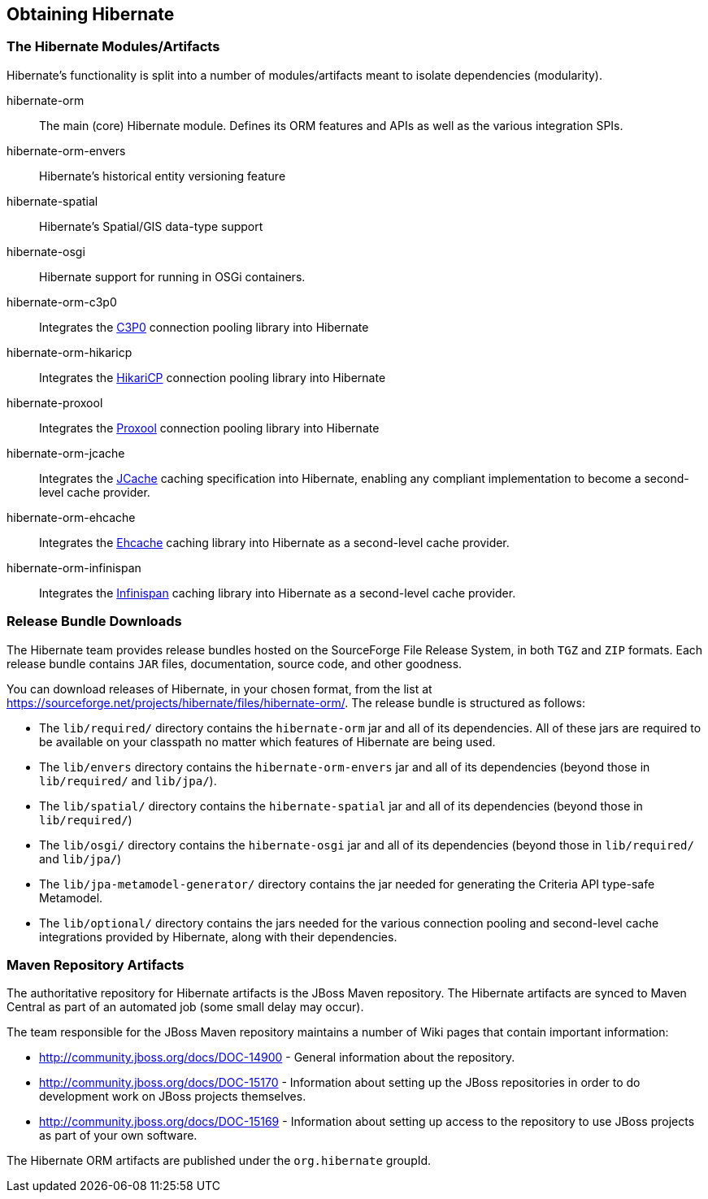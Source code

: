 [[obtaining]]
== Obtaining Hibernate

=== The Hibernate Modules/Artifacts

Hibernate's functionality is split into a number of modules/artifacts meant to isolate dependencies (modularity).

hibernate-orm:: The main (core) Hibernate module.  Defines its ORM features and APIs as well as the various integration SPIs.
hibernate-orm-envers:: Hibernate's historical entity versioning feature
hibernate-spatial:: Hibernate's Spatial/GIS data-type support
hibernate-osgi:: Hibernate support for running in OSGi containers.
hibernate-orm-c3p0:: Integrates the link:$$http://www.mchange.com/projects/c3p0/$$[C3P0] connection pooling library into Hibernate
hibernate-orm-hikaricp:: Integrates the link:$$http://brettwooldridge.github.io/HikariCP/$$[HikariCP] connection pooling library into Hibernate
hibernate-proxool:: Integrates the link:$$http://proxool.sourceforge.net/$$[Proxool] connection pooling library into Hibernate
hibernate-orm-jcache:: Integrates the link:$$https://jcp.org/en/jsr/detail?id=107$$[JCache] caching specification into Hibernate,
enabling any compliant implementation to become a second-level cache provider.
hibernate-orm-ehcache:: Integrates the link:$$http://ehcache.org/$$[Ehcache] caching library into Hibernate as a second-level cache provider.
hibernate-orm-infinispan:: Integrates the link:$$http://infinispan.org/$$[Infinispan] caching library into Hibernate as a second-level cache provider.


=== Release Bundle Downloads

The Hibernate team provides release bundles hosted on the SourceForge File Release System, in both
`TGZ` and `ZIP` formats.  Each release bundle contains `JAR` files, documentation, source code, and other goodness.

You can download releases of Hibernate, in your chosen format, from the list at
https://sourceforge.net/projects/hibernate/files/hibernate-orm/.  The release bundle is structured as follows:

* The `lib/required/` directory contains the `hibernate-orm` jar and all of its dependencies.  All of these jars are
required to be available on your classpath no matter which features of Hibernate are being used.
* The `lib/envers` directory contains the `hibernate-orm-envers` jar and all of its dependencies (beyond those in
`lib/required/` and `lib/jpa/`).
* The `lib/spatial/` directory contains the `hibernate-spatial` jar and all of its dependencies (beyond those in `lib/required/`)
* The `lib/osgi/` directory contains the `hibernate-osgi` jar and all of its dependencies (beyond those in `lib/required/` and `lib/jpa/`)
* The `lib/jpa-metamodel-generator/` directory contains the jar needed for generating the Criteria API type-safe Metamodel.
* The `lib/optional/` directory contains the jars needed for the various connection pooling and second-level cache integrations
provided by Hibernate, along with their dependencies.

=== Maven Repository Artifacts

The authoritative repository for Hibernate artifacts is the JBoss Maven repository.  The Hibernate artifacts are
synced to Maven Central as part of an automated job (some small delay may occur).

The team responsible for the JBoss Maven repository maintains a number of Wiki pages that contain important information:

* http://community.jboss.org/docs/DOC-14900 - General information about the repository.
* http://community.jboss.org/docs/DOC-15170 - Information about setting up the JBoss repositories in order to do
development work on JBoss projects themselves.
* http://community.jboss.org/docs/DOC-15169 - Information about setting up access to the repository to use JBoss
projects as part of your own software.

The Hibernate ORM artifacts are published under the `org.hibernate` groupId.
